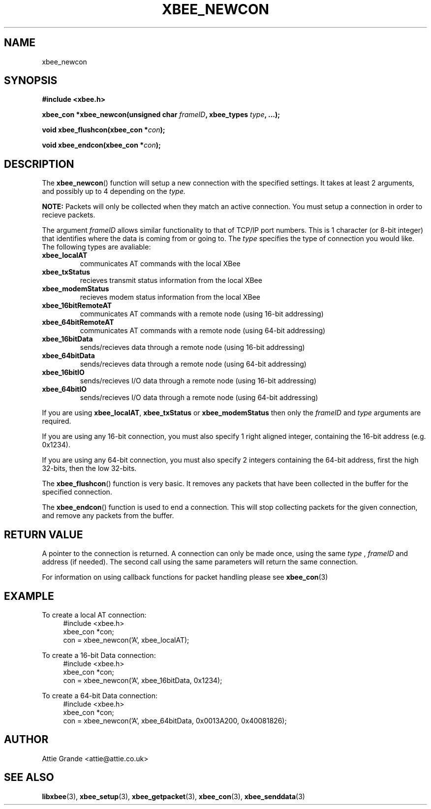 .\" libxbee - a C library to aid the use of Digi's Series 1 XBee modules
.\"           running in API mode (AP=2).
.\" 
.\" Copyright (C) 2009  Attie Grande (attie@attie.co.uk)
.\" 
.\" This program is free software: you can redistribute it and/or modify
.\" it under the terms of the GNU General Public License as published by
.\" the Free Software Foundation, either version 3 of the License, or
.\" (at your option) any later version.
.\" 
.\" This program is distributed in the hope that it will be useful,
.\" but WITHOUT ANY WARRANTY; without even the implied warranty of
.\" MERCHANTABILITY or FITNESS FOR A PARTICULAR PURPOSE.  See the
.\" GNU General Public License for more details.
.\" 
.\" You should have received a copy of the GNU General Public License
.\" along with this program.  If not, see <http://www.gnu.org/licenses/>.
.TH XBEE_NEWCON 3  2009-11-01 "GNU" "Linux Programmer's Manual"
.SH NAME
xbee_newcon
.SH SYNOPSIS
.B #include <xbee.h>
.sp
.BI "xbee_con *xbee_newcon(unsigned char " frameID ", xbee_types " type ", ...);"
.sp
.BI "void xbee_flushcon(xbee_con *" con ");"
.sp
.BI "void xbee_endcon(xbee_con *" con ");"
.ad b
.SH DESCRIPTION
The
.BR xbee_newcon ()
function will setup a new connection with the specified settings.
It takes at least 2 arguments, and possibly up to 4 depending on the
.I type.
.sp
.B NOTE:
Packets will only be collected when they match an active connection.
You must setup a connection in order to recieve packets.
.sp
The argument
.I frameID
allows similar functionality to that of TCP/IP port numbers. This is 1 character (or 8-bit integer) that
identifies where the data is coming from or going to.
.s
The
.I type
specifies the type of connection you would like. The following types are avaliable:
.TP
.B xbee_localAT
communicates AT commands with the local XBee
.TP
.B xbee_txStatus
recieves transmit status information from the local XBee
.TP
.B xbee_modemStatus
recieves modem status information from the local XBee
.TP
.B xbee_16bitRemoteAT
communicates AT commands with a remote node (using 16-bit addressing)
.TP
.B xbee_64bitRemoteAT
communicates AT commands with a remote node (using 64-bit addressing)
.TP
.B xbee_16bitData
sends/recieves data through a remote node (using 16-bit addressing)
.TP
.B xbee_64bitData
sends/recieves data through a remote node (using 64-bit addressing)
.TP
.B xbee_16bitIO
sends/recieves I/O data through a remote node (using 16-bit addressing)
.TP
.B xbee_64bitIO
sends/recieves I/O data through a remote node (using 64-bit addressing)
.PP
If you are using
.BR xbee_localAT ", " xbee_txStatus " or " xbee_modemStatus
then only the
.I frameID
and
.I type
arguments are required.
.sp
If you are using any 16-bit connection, you must also specify 1 right aligned integer,
containing the 16-bit address (e.g. 0x1234).
.sp
If you are using any 64-bit connection, you must also specify 2 integers containing the
64-bit address, first the high 32-bits, then the low 32-bits.
.sp
The
.BR xbee_flushcon ()
function is very basic. It removes any packets that have been collected in the buffer for the specified connection.
.sp
The
.BR xbee_endcon ()
function is used to end a connection. This will stop collecting packets for the given connection, and remove any packets from the buffer.
.SH "RETURN VALUE"
A pointer to the connection is returned. A connection can only be made once, using the same
.I type
,
.I frameID
and address (if needed). The second call using the same parameters will return the same
connection.
.sp
For information on using callback functions for packet handling please see
.BR xbee_con (3)
.SH EXAMPLE
To create a local AT connection:
.in +4n
.nf
#include <xbee.h>
xbee_con *con;
con = xbee_newcon('A', xbee_localAT);
.fi
.in
.sp
To create a 16-bit Data connection:
.in +4n
.nf
#include <xbee.h>
xbee_con *con;
con = xbee_newcon('A', xbee_16bitData, 0x1234);
.fi
.in
.sp
To create a 64-bit Data connection:
.in +4n
.nf
#include <xbee.h>
xbee_con *con;
con = xbee_newcon('A', xbee_64bitData, 0x0013A200, 0x40081826);
.fi
.in
.SH AUTHOR
Attie Grande <attie@attie.co.uk> 
.SH "SEE ALSO"
.BR libxbee (3),
.BR xbee_setup (3),
.BR xbee_getpacket (3),
.BR xbee_con (3),
.BR xbee_senddata (3)
